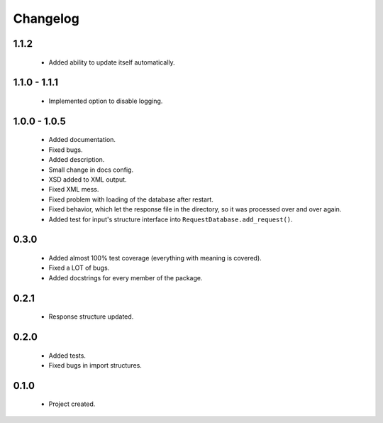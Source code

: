 Changelog
=========

1.1.2
-----
    - Added ability to update itself automatically.

1.1.0 - 1.1.1
-------------
    - Implemented option to disable logging.

1.0.0 - 1.0.5
-------------
    - Added documentation.
    - Fixed bugs.
    - Added description.
    - Small change in docs config.
    - XSD added to XML output.
    - Fixed XML mess.
    - Fixed problem with loading of the database after restart.
    - Fixed behavior, which let the response file in the directory, so it was processed over and over again.
    - Added test for input's structure interface into ``RequestDatabase.add_request()``.

0.3.0
-----
    - Added almost 100% test coverage (everything with meaning is covered).
    - Fixed a LOT of bugs.
    - Added docstrings for every member of the package.

0.2.1
-----
    - Response structure updated.

0.2.0
-----
    - Added tests.
    - Fixed bugs in import structures.

0.1.0
-----
    - Project created.

